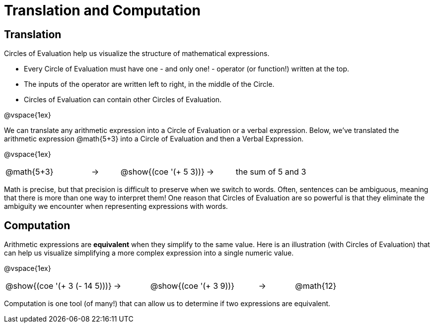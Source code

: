 = Translation and Computation

== Translation

Circles of Evaluation help us visualize the structure of mathematical expressions.

- Every Circle of Evaluation must have one - and only one! - operator (or function!) written at the top.

- The inputs of the operator are written left to right, in the middle of the Circle.

- Circles of Evaluation can contain other Circles of Evaluation.

@vspace{1ex}

We can translate any arithmetic expression into a Circle of Evaluation or a verbal expression. Below, we've translated the arithmetic expression @math{5+3} into a Circle of Evaluation and then a Verbal Expression.

@vspace{1ex}


[.embedded, cols="^.^3,^.^1,^.^3,^.^1,^.^3", grid="none", stripes="none", frame="none"]
|===
| @math{5+3} | &rarr; | @show{(coe '(+ 5 3))} | &rarr; | the sum of 5 and 3
|===

Math is precise, but that precision is difficult to preserve when we switch to words. Often, sentences can be ambiguous, meaning that there is more than one way to interpret them! One reason that Circles of Evaluation are so powerful is that they eliminate the ambiguity we encounter when representing expressions with words.

== Computation

Arithmetic expressions are *equivalent* when they simplify to the same value.  Here is an illustration (with Circles of Evaluation) that can help us visualize simplifying a more complex expression into a single numeric value.

@vspace{1ex}


[.embedded, cols="^.^3,^.^1,^.^3,^.^1,^.^3", grid="none", stripes="none", frame="none"]
|===
| @show{(coe '(+ 3 (- 14 5)))} | &rarr; | @show{(coe '(+ 3 9))} | &rarr; | @math{12}
|===

Computation is one tool (of many!) that can allow us to determine if two expressions are equivalent.
